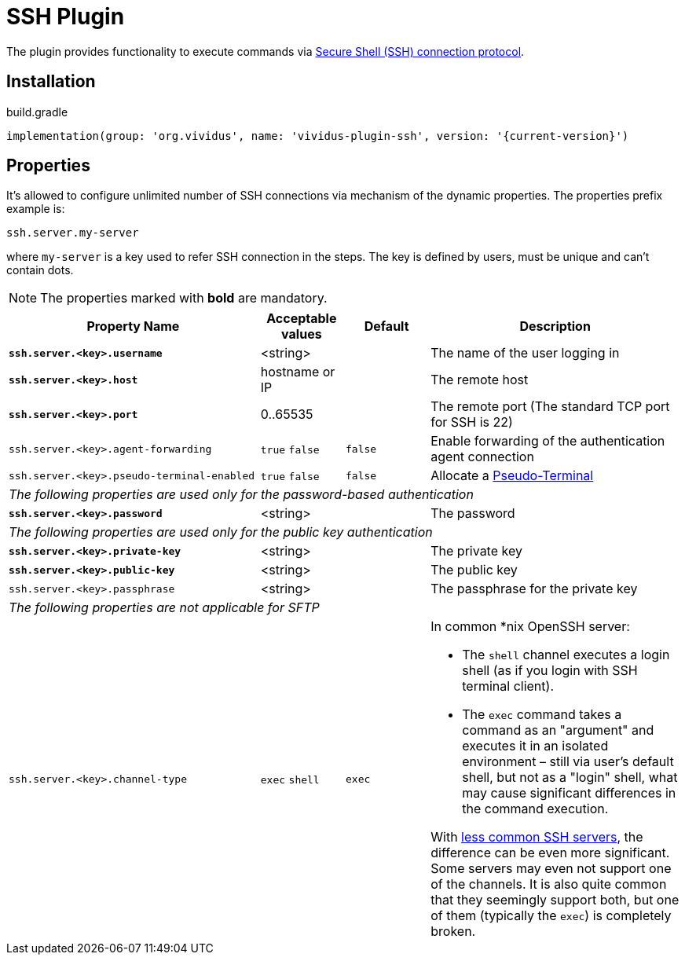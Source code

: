 = SSH Plugin

The plugin provides functionality to execute commands via https://tools.ietf.org/html/rfc4254[Secure Shell (SSH) connection protocol].

== Installation

.build.gradle
[source,gradle,subs="attributes+"]
----
implementation(group: 'org.vividus', name: 'vividus-plugin-ssh', version: '{current-version}')
----

== Properties

It's allowed to configure unlimited number of SSH connections via mechanism of the dynamic properties. The properties prefix example is:
```properties
ssh.server.my-server
```
where `my-server` is a key used to refer SSH connection in the steps. The key is defined by users, must be unique and can't contain dots.

NOTE: The properties marked with *bold* are mandatory.

[cols="3,1,1,3", options="header"]
|===
|Property Name
|Acceptable values
|Default
|Description

|[subs=+quotes]`*ssh.server.<key>.username*`
|<string>
|
|The name of the user logging in

|[subs=+quotes]`*ssh.server.<key>.host*`
|hostname or IP
|
|The remote host

|[subs=+quotes]`*ssh.server.<key>.port*`
|0..65535
|
|The remote port (The standard TCP port for SSH is 22)


|`ssh.server.<key>.agent-forwarding`
a|`true`
`false`
|`false`
|Enable forwarding of the authentication agent connection

|`ssh.server.<key>.pseudo-terminal-enabled`
a|`true`
`false`
|`false`
|Allocate a https://tools.ietf.org/html/rfc4254#section-6.2[Pseudo-Terminal]

4+^.^|_The following properties are used only for the password-based authentication_

|[subs=+quotes]`*ssh.server.<key>.password*`
|<string>
|
|The password

4+^.^|_The following properties are used only for the public key authentication_

|[subs=+quotes]`*ssh.server.<key>.private-key*`
|<string>
|
|The private key

|[subs=+quotes]`*ssh.server.<key>.public-key*`
|<string>
|
|The public key

|`ssh.server.<key>.passphrase`
|<string>
|
|The passphrase for the private key

4+^.^|_The following properties are not applicable for SFTP_

|`ssh.server.<key>.channel-type`
a|`exec`
`shell`
|`exec`
a|In common *nix OpenSSH server:

* The `shell` channel executes a login shell (as if you login with SSH terminal client).
* The `exec` command takes a command as an "argument" and executes it in an isolated environment &ndash; still via user's default shell, but not as a "login" shell, what may cause significant differences in the command execution.

With https://stackoverflow.com/a/56713547/2067574[less common SSH servers], the difference can be even more significant. Some servers may even not support one of the channels. It is also quite common that they seemingly support both, but one of them (typically the `exec`) is completely broken.

|===
